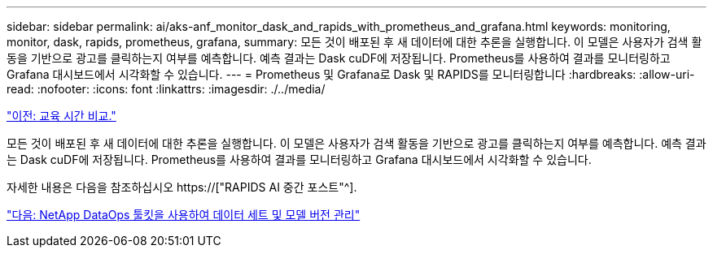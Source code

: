 ---
sidebar: sidebar 
permalink: ai/aks-anf_monitor_dask_and_rapids_with_prometheus_and_grafana.html 
keywords: monitoring, monitor, dask, rapids, prometheus, grafana, 
summary: 모든 것이 배포된 후 새 데이터에 대한 추론을 실행합니다. 이 모델은 사용자가 검색 활동을 기반으로 광고를 클릭하는지 여부를 예측합니다. 예측 결과는 Dask cuDF에 저장됩니다. Prometheus를 사용하여 결과를 모니터링하고 Grafana 대시보드에서 시각화할 수 있습니다. 
---
= Prometheus 및 Grafana로 Dask 및 RAPIDS를 모니터링합니다
:hardbreaks:
:allow-uri-read: 
:nofooter: 
:icons: font
:linkattrs: 
:imagesdir: ./../media/


link:aks-anf_training_time_comparison.html["이전: 교육 시간 비교."]

[role="lead"]
모든 것이 배포된 후 새 데이터에 대한 추론을 실행합니다. 이 모델은 사용자가 검색 활동을 기반으로 광고를 클릭하는지 여부를 예측합니다. 예측 결과는 Dask cuDF에 저장됩니다. Prometheus를 사용하여 결과를 모니터링하고 Grafana 대시보드에서 시각화할 수 있습니다.

자세한 내용은 다음을 참조하십시오 https://["RAPIDS AI 중간 포스트"^].

link:aks-anf_dataset_and_model_versioning_using_netapp_dataops_toolkit.html["다음: NetApp DataOps 툴킷을 사용하여 데이터 세트 및 모델 버전 관리"]
